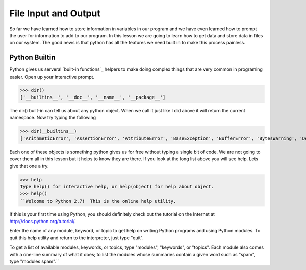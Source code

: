 =====================
File Input and Output
=====================
So far we have learned how to store information in variables in our program and we have even learned how to prompt the user for information to add to our program. In this lesson we are going to learn how to get data and store data in files on our system. The good news is that python has all the features we need built in to make this process painless. 

Python Builtin
--------------
Python gives us serveral `built-in functions`_ helpers to make doing complex things that are very common in programing easier. Open up your interactive prompt. 

>>> dir()
['__builtins__', '__doc__', '__name__', '__package__']

The dir() built-in can tell us about any python object. When we call it just like I did above it will return the current namespace. Now try typing the following

>>> dir(__builtins__)
['ArithmeticError', 'AssertionError', 'AttributeError', 'BaseException', 'BufferError', 'BytesWarning', 'DeprecationWarning', 'EOFError', 'Ellipsis', 'EnvironmentError', 'Exception', 'False', 'FloatingPointError', 'FutureWarning', 'GeneratorExit', 'IOError', 'ImportError', 'ImportWarning', 'IndentationError', 'IndexError', 'KeyError', 'KeyboardInterrupt', 'LookupError', 'MemoryError', 'NameError', 'None', 'NotImplemented', 'NotImplementedError', 'OSError', 'OverflowError', 'PendingDeprecationWarning', 'ReferenceError', 'RuntimeError', 'RuntimeWarning', 'StandardError', 'StopIteration', 'SyntaxError', 'SyntaxWarning', 'SystemError', 'SystemExit', 'TabError', 'True', 'TypeError', 'UnboundLocalError', 'UnicodeDecodeError', 'UnicodeEncodeError', 'UnicodeError', 'UnicodeTranslateError', 'UnicodeWarning', 'UserWarning', 'ValueError', 'Warning', 'ZeroDivisionError', '_', '__debug__', '__doc__', '__import__', '__name__', '__package__', 'abs', 'all', 'any', 'apply', 'basestring', 'bin', 'bool', 'buffer', 'bytearray', 'bytes', 'callable', 'chr', 'classmethod', 'cmp', 'coerce', 'compile', 'complex', 'copyright', 'credits', 'delattr', 'dict', 'dir', 'divmod', 'enumerate', 'eval', 'execfile', 'exit', 'file', 'filter', 'float', 'format', 'frozenset', 'getattr', 'globals', 'hasattr', 'hash', 'help', 'hex', 'id', 'input', 'int', 'intern', 'isinstance', 'issubclass', 'iter', 'len', 'license', 'list', 'locals', 'long', 'map', 'max', 'memoryview', 'min', 'next', 'object', 'oct', 'open', 'ord', 'pow', 'print', 'property', 'quit', 'range', 'raw_input', 'reduce', 'reload', 'repr', 'reversed', 'round', 'set', 'setattr', 'slice', 'sorted', 'staticmethod', 'str', 'sum', 'super', 'tuple', 'type', 'unichr', 'unicode', 'vars', 'xrange', 'zip']

Each one of these objects is something python gives us for free without typing a single bit of code. We are not going to cover them all in this lesson but it helps to know they are there. If you look at the long list above you will see help. Lets give that one a try.

>>> help
Type help() for interactive help, or help(object) for help about object.
>>> help()
``Welcome to Python 2.7!  This is the online help utility.

If this is your first time using Python, you should definitely check out
the tutorial on the Internet at http://docs.python.org/tutorial/.

Enter the name of any module, keyword, or topic to get help on writing
Python programs and using Python modules.  To quit this help utility and
return to the interpreter, just type "quit".

To get a list of available modules, keywords, or topics, type "modules",
"keywords", or "topics".  Each module also comes with a one-line summary
of what it does; to list the modules whose summaries contain a given word
such as "spam", type "modules spam".``

.. _`built-in functions: http://docs.python.org/library/functions.html